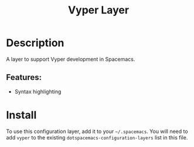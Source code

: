 #+TITLE: Vyper Layer

# The maximum height of the logo should be 200 pixels.
[[file:img/vyper.png]]

# TOC links should be GitHub style anchors.
* Table of Contents                                        :TOC_4_gh:noexport:
- [[#description][Description]]
  - [[#features][Features:]]
- [[#install][Install]]

* Description

A layer to support Vyper development in Spacemacs.

** Features:

- Syntax highlighting

* Install
To use this configuration layer, add it to your =~/.spacemacs=. You will need to
add =vyper= to the existing =dotspacemacs-configuration-layers= list in this
file.
